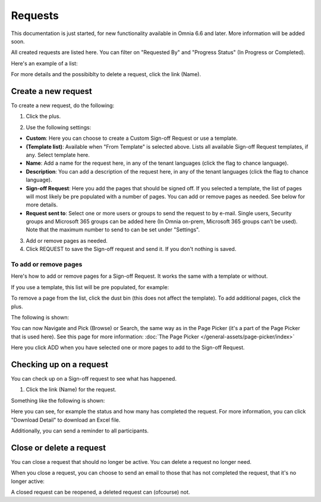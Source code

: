 Requests
==========

This documentation is just started, for new functionality available in Omnia 6.6 and later. More information will be added soon.

All created requests are listed here. You can filter on "Requested By" and "Progress Status" (In Progress or Completed).

Here's an example of a list:

.. image:: sign-off-requests-requests-new2.png

For more details and the possibiblty to delete a request, click the link (Name).

Create a new request
***********************
To create a new request, do the following:

1. Click the plus.

.. image:: sign-off-requests-click-plus-new.png

2. Use the following settings:

.. image:: sign-off-requests-settings-1-new.png

+ **Custom**: Here you can choose to create a Custom Sign-off Request or use a template.
+ **(Template list)**: Available when "From Template" is selected above. Lists all available Sign-off Request templates, if any. Select template here.
+ **Name**: Add a name for the request here, in any of the tenant languages (click the flag to chance language).
+ **Description**: You can add a description of the request here, in any of the tenant languages (click the flag to chance language).
+ **Sign-off Request**: Here you add the pages that should be signed off. If you selected a template, the list of pages will most likely be pre populated with a number of pages. You can add or remove pages as needed. See below for more details.
+ **Request sent to**: Select one or more users or groups to send the request to by e-mail. Single users, Security groups and Microsoft 365 groups can be added here (In Omnia on-prem, Microsoft 365 groups can’t be used). Note that the maximum number to send to can be set under "Settings".

3. Add or remove pages as needed.
4. Click REQUEST to save the Sign-off request and send it. If you don't nothing is saved.

To add or remove pages
----------------------------
Here's how to add or remove pages for a Sign-off Request. It works the same with a template or without.

If you use a template, this list will be pre populated, for example:

.. image:: sign-off-requests-settings-2.png

To remove a page from the list, click the dust bin (this does not affect the template). To add additional pages, click the plus.

The following is shown:

.. image:: sign-off-requests-settings-3.png

You can now Navigate and Pick (Browse) or Search, the same way as in the Page Picker (it's a part of the Page Picker that is used here). See this page for more information: :doc:`The Page Picker </general-assets/page-picker/index>`

Here you click ADD when you have selected one or more pages to add to the Sign-off Request.

Checking up on a request
*************************
You can check up on a Sign-off request to see what has happened.

1. Click the link (Name) for the request.

Something like the following is shown:

.. image:: sign-off-requests-checking-1.png

Here you can see, for example the status and how many has completed the request. For more information, you can click "Download Detail" to download an Excel file.

Additionally, you can send a reminder to all participants.

Close or delete a request
****************************
You can close a request that should no longer be active. You can delete a request no longer need.

.. image:: sign-off-requests-checking-1a.png

When you close a request, you can choose to send an email to those that has not completed the request, that it's no longer active:

.. image:: sign-off-requests-checking-2.png

A closed request can be reopened, a deleted request can (ofcourse) not.







